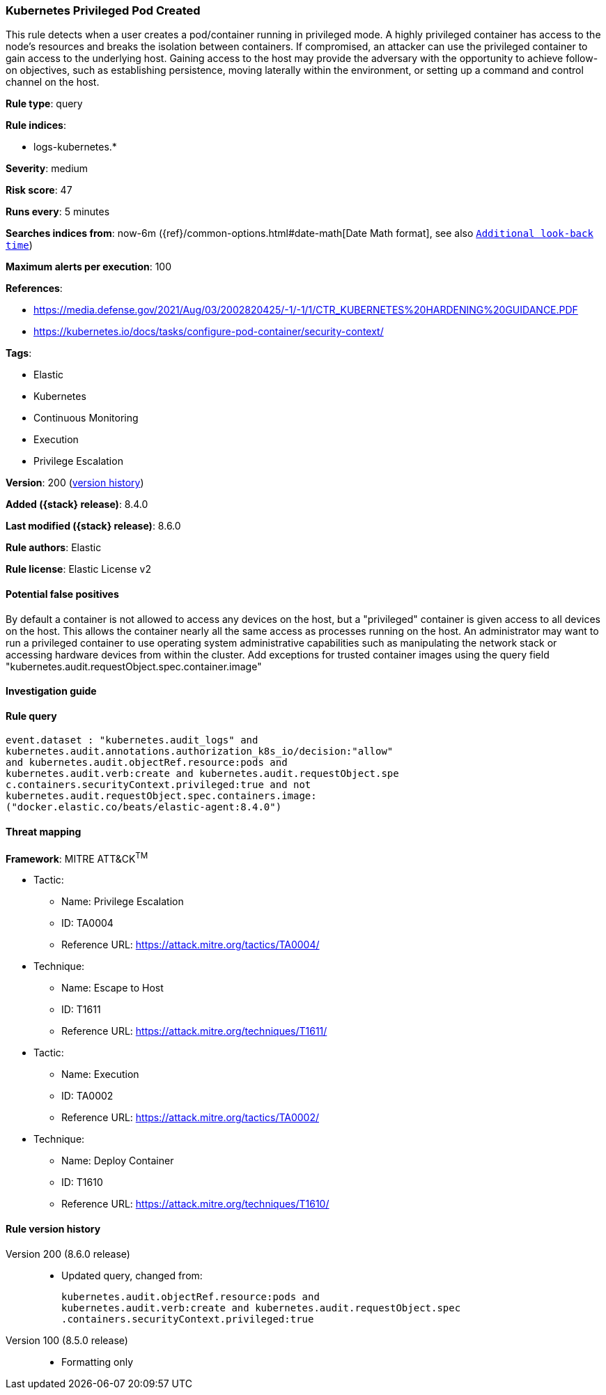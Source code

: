 [[kubernetes-privileged-pod-created]]
=== Kubernetes Privileged Pod Created

This rule detects when a user creates a pod/container running in privileged mode. A highly privileged container has access to the node's resources and breaks the isolation between containers. If compromised, an attacker can use the privileged container to gain access to the underlying host. Gaining access to the host may provide the adversary with the opportunity to achieve follow-on objectives, such as establishing persistence, moving laterally within the environment, or setting up a command and control channel on the host.

*Rule type*: query

*Rule indices*:

* logs-kubernetes.*

*Severity*: medium

*Risk score*: 47

*Runs every*: 5 minutes

*Searches indices from*: now-6m ({ref}/common-options.html#date-math[Date Math format], see also <<rule-schedule, `Additional look-back time`>>)

*Maximum alerts per execution*: 100

*References*:

* https://media.defense.gov/2021/Aug/03/2002820425/-1/-1/1/CTR_KUBERNETES%20HARDENING%20GUIDANCE.PDF
* https://kubernetes.io/docs/tasks/configure-pod-container/security-context/

*Tags*:

* Elastic
* Kubernetes
* Continuous Monitoring
* Execution
* Privilege Escalation

*Version*: 200 (<<kubernetes-privileged-pod-created-history, version history>>)

*Added ({stack} release)*: 8.4.0

*Last modified ({stack} release)*: 8.6.0

*Rule authors*: Elastic

*Rule license*: Elastic License v2

==== Potential false positives

By default a container is not allowed to access any devices on the host, but a "privileged" container is given access to all devices on the host. This allows the container nearly all the same access as processes running on the host. An administrator may want to run a privileged container to use operating system administrative capabilities such as manipulating the network stack or accessing hardware devices from within the cluster. Add exceptions for trusted container images using the query field "kubernetes.audit.requestObject.spec.container.image"

==== Investigation guide


[source,markdown]
----------------------------------

----------------------------------


==== Rule query


[source,js]
----------------------------------
event.dataset : "kubernetes.audit_logs" and
kubernetes.audit.annotations.authorization_k8s_io/decision:"allow"
and kubernetes.audit.objectRef.resource:pods and
kubernetes.audit.verb:create and kubernetes.audit.requestObject.spe
c.containers.securityContext.privileged:true and not
kubernetes.audit.requestObject.spec.containers.image:
("docker.elastic.co/beats/elastic-agent:8.4.0")
----------------------------------

==== Threat mapping

*Framework*: MITRE ATT&CK^TM^

* Tactic:
** Name: Privilege Escalation
** ID: TA0004
** Reference URL: https://attack.mitre.org/tactics/TA0004/
* Technique:
** Name: Escape to Host
** ID: T1611
** Reference URL: https://attack.mitre.org/techniques/T1611/


* Tactic:
** Name: Execution
** ID: TA0002
** Reference URL: https://attack.mitre.org/tactics/TA0002/
* Technique:
** Name: Deploy Container
** ID: T1610
** Reference URL: https://attack.mitre.org/techniques/T1610/

[[kubernetes-privileged-pod-created-history]]
==== Rule version history

Version 200 (8.6.0 release)::
* Updated query, changed from:
+
[source, js]
----------------------------------
kubernetes.audit.objectRef.resource:pods and
kubernetes.audit.verb:create and kubernetes.audit.requestObject.spec
.containers.securityContext.privileged:true
----------------------------------

Version 100 (8.5.0 release)::
* Formatting only

